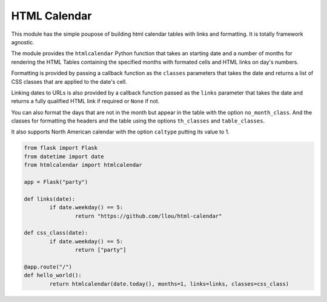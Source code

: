 
HTML Calendar
=============

This module has the simple poupose of building html calendar tables with links
and formatting. It is totally framework agnostic.

The module provides the ``htmlcalendar`` Python function that takes an starting
date and a number of months for rendering the HTML Tables containing the
specified months with formated cells and HTML links on day's numbers.

Formatting is provided by passing a callback function as the ``classes``
parameters that takes the date and returns a list of CSS classes that are
applied to the date's cell.

Linking dates to URLs is also provided by a callback function passed as the
``links`` parameter that takes the date and returns a fully qualified HTML link
if required or ``None`` if not.

You can also format the days that are not in the month but appear in the table
with the option ``no_month_class``. And the classes for formatting the headers
and the table using the options ``th_classes`` and ``table_classes``.

It also supports North American calendar with the option ``caltype`` putting
its value to 1.

.. code-block:: python

  from flask import Flask
  from datetime import date
  from htmlcalendar import htmlcalendar

  app = Flask("party")

  def links(date):
	  if date.weekday() == 5:
		  return "https://github.com/llou/html-calendar"

  def css_class(date):
	  if date.weekday() == 5:
		  return ["party"]

  @app.route("/")
  def hello_world():
	  return htmlcalendar(date.today(), months=1, links=links, classes=css_class)
